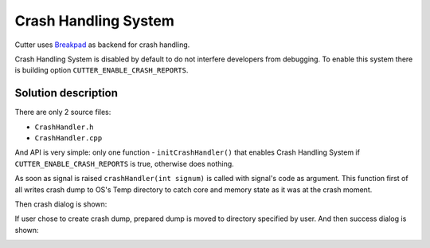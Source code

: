 Crash Handling System
=====================

Cutter uses `Breakpad <https://github.com/google/breakpad>`__ as backend
for crash handling.

Crash Handling System is disabled by default to do not interfere developers from debugging.
To enable this system there is building option ``CUTTER_ENABLE_CRASH_REPORTS``.

Solution description
--------------------

There are only 2 source files:

* ``CrashHandler.h``
* ``CrashHandler.cpp``

And API is very simple: only one function - ``initCrashHandler()`` that enables Crash Handling System if
``CUTTER_ENABLE_CRASH_REPORTS`` is true, otherwise does nothing.

As soon as signal is raised ``crashHandler(int signum)`` is called with signal's code as argument.
This function first of all writes crash dump to OS's Temp directory to catch core and memory state 
as it was at the crash moment.

Then crash dialog is shown:

.. image :: images/crash-dialog.png

If user chose to create crash dump, prepared dump is moved to directory specified by user.
And then success dialog is shown:

.. image :: images/success-dump-dialog.png
